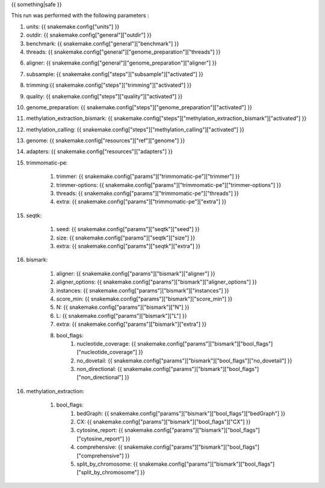 {{ something|safe }}

This run was performed with the following parameters :

1. units: {{ snakemake.config["units"] }}

2. outdir: {{ snakemake.config["general"]["outdir"] }}

3. benchmark: {{ snakemake.config["general"]["benchmark"] }}

4. threads: {{ snakemake.config["general"]["genome_preparation"]["threads"] }}

6. aligner:    {{ snakemake.config["general"]["genome_preparation"]["aligner"] }}

7. subsample: {{ snakemake.config["steps"]["subsample"]["activated"] }}

8. trimming:{{ snakemake.config["steps"]["trimming"]["activated"] }}

9. quality: {{ snakemake.config["steps"]["quality"]["activated"] }}

10. genome_preparation: {{ snakemake.config["steps"]["genome_preparation"]["activated"] }}

11. methylation_extraction_bismark: {{ snakemake.config["steps"]["methylation_extraction_bismark"]["activated"] }}

12. methylation_calling: {{ snakemake.config["steps"]["methylation_calling"]["activated"] }}

13. genome: {{ snakemake.config["resources"]["ref"]["genome"] }}

14. adapters: {{ snakemake.config["resources"]["adapters"] }}

15. trimmomatic-pe:

	1. trimmer: {{ snakemake.config["params"]["trimmomatic-pe"]["trimmer"] }}
	2. trimmer-options: {{ snakemake.config["params"]["trimmomatic-pe"]["trimmer-options"] }}
	3. threads: {{ snakemake.config["params"]["trimmomatic-pe"]["threads"] }}
	4. extra: {{ snakemake.config["params"]["trimmomatic-pe"]["extra"] }}

15. seqtk:

	1. seed: {{ snakemake.config["params"]["seqtk"]["seed"] }}
	2. size: {{ snakemake.config["params"]["seqtk"]["size"] }}
	3. extra: {{ snakemake.config["params"]["seqtk"]["extra"] }}

16. bismark:

	1. aligner: {{ snakemake.config["params"]["bismark"]["aligner"] }}
	2. aligner_options: {{ snakemake.config["params"]["bismark"]["aligner_options"] }}
	3. instances: {{ snakemake.config["params"]["bismark"]["instances"] }}	
	4. score_min: {{ snakemake.config["params"]["bismark"]["score_min"] }}	
	5. N: {{ snakemake.config["params"]["bismark"]["N"] }}	
	6. L: {{ snakemake.config["params"]["bismark"]["L"] }}	
	7. extra: {{ snakemake.config["params"]["bismark"]["extra"] }}	
	8. bool_flags:
		1. nucleotide_coverage: {{ snakemake.config["params"]["bismark"]["bool_flags"]["nucleotide_coverage"] }}
		2. no_dovetail: {{ snakemake.config["params"]["bismark"]["bool_flags"]["no_dovetail"] }}
		3. non_directional: {{ snakemake.config["params"]["bismark"]["bool_flags"]["non_directional"] }}

16. methylation_extraction:

	1. bool_flags:
		1. bedGraph: {{ snakemake.config["params"]["bismark"]["bool_flags"]["bedGraph"] }}
		2. CX: {{ snakemake.config["params"]["bismark"]["bool_flags"]["CX"] }}
		3. cytosine_report: {{ snakemake.config["params"]["bismark"]["bool_flags"]["cytosine_report"] }}
		4. comprehensive: {{ snakemake.config["params"]["bismark"]["bool_flags"]["comprehensive"] }}
		5. split_by_chromosome: {{ snakemake.config["params"]["bismark"]["bool_flags"]["split_by_chromosome"] }}


